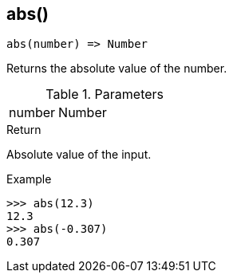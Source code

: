 [.nxsl-function]
[[func-abs]]
== abs()

[source,c]
----
abs(number) => Number
----

Returns the absolute value of the number.

.Parameters
[cols="1,3" grid="none", frame="none"]
|===
|number|Number|Input value.
|===

.Return

Absolute value of the input.

.Example
[.source]
....
>>> abs(12.3)
12.3
>>> abs(-0.307)
0.307
....
